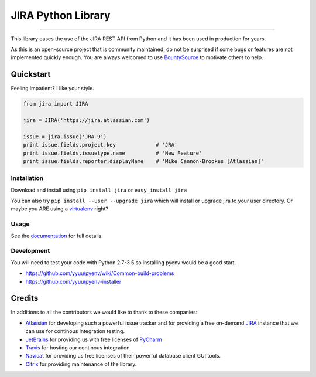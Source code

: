 ===================
JIRA Python Library
===================

.. image:: https://img.shields.io/pypi/pyversions/jira.svg
        :target: https://pypi.python.org/pypi/jira/

.. image:: https://img.shields.io/pypi/l/jira.svg
        :target: https://pypi.python.org/pypi/jira/

.. image:: https://img.shields.io/pypi/dm/jira.svg
        :target: https://pypi.python.org/pypi/jira/

.. image:: https://img.shields.io/pypi/wheel/Django.svg
        :target: https://pypi.python.org/pypi/jira/

------------

.. image:: https://readthedocs.org/projects/jira/badge/?version=master
        :target: http://jira.readthedocs.io

.. image:: https://api.travis-ci.org/pycontribs/jira.svg?branch=master
        :target: https://travis-ci.org/pycontribs/jira

.. image:: https://img.shields.io/pypi/status/jira.svg
        :target: https://pypi.python.org/pypi/jira/

.. image:: https://img.shields.io/coveralls/pycontribs/jira.svg
        :target: https://coveralls.io/r/pycontribs/jira

.. image:: https://img.shields.io/bountysource/team/pycontribs/activity.svg
        :target: https://www.bountysource.com/teams/pycontribs/issues?tracker_ids=3650997

.. image:: https://requires.io/github/pycontribs/jira/requirements.svg?branch=master
        :target: https://requires.io/github/pycontribs/jira/requirements/?branch=master
        :alt: Requirements Status


This library eases the use of the JIRA REST API from Python and it has been used in production for years.

As this is an open-source project that is community maintained, do not be surprised if some bugs or features are not implemented quickly enough. You are always welcomed to use BountySource_ to motivate others to help.

Quickstart
----------

Feeling impatient? I like your style.

.. code-block:: python

        from jira import JIRA

        jira = JIRA('https://jira.atlassian.com')

        issue = jira.issue('JRA-9')
        print issue.fields.project.key             # 'JRA'
        print issue.fields.issuetype.name          # 'New Feature'
        print issue.fields.reporter.displayName    # 'Mike Cannon-Brookes [Atlassian]'

Installation
~~~~~~~~~~~~

Download and install using ``pip install jira`` or ``easy_install jira``

You can also try ``pip install --user --upgrade jira`` which will install or
upgrade jira to your user directory. Or maybe you ARE using a virtualenv_
right?

Usage
~~~~~

See the documentation_ for full details.

Development
~~~~~~~~~~~

You will need to test your code with Python 2.7-3.5 so installing pyenv would be
a good start.


* https://github.com/yyuu/pyenv/wiki/Common-build-problems
* https://github.com/yyuu/pyenv-installer

Credits
-------

In additions to all the contributors we would like to thank to these companies:

* Atlassian_ for developing such a powerful issue tracker and for providing a free on-demand JIRA_ instance that we can use for continous integration testing.
* JetBrains_ for providing us with free licenses of PyCharm_
* Travis_ for hosting our continous integration
* Navicat_ for providing us free licenses of their powerful database client GUI tools.
* Citrix_ for providing maintenance of the library.

.. _virtualenv: http://www.virtualenv.org/en/latest/index.html

.. image:: https://images1-focus-opensocial.googleusercontent.com/gadgets/proxy?container=focus&refresh=3600&resize_h=50&url=https://www.atlassian.com/dms/wac/images/press/Atlassian-logos/logoAtlassianPNG.png
   :target: http://www.atlassian.com

.. image:: https://images1-focus-opensocial.googleusercontent.com/gadgets/proxy?container=focus&refresh=3600&resize_h=50&url=http://blog.jetbrains.com/pycharm/files/2015/12/PyCharm_400x400_Twitter_logo_white.png
    :target: http://www.jetbrains.com/

.. image:: https://images1-focus-opensocial.googleusercontent.com/gadgets/proxy?container=focus&refresh=3600&resize_h=50&url=https://upload.wikimedia.org/wikipedia/en/9/90/PremiumSoft_Navicat_Premium_Logo.png
    :target: http://www.navicat.com/

.. image:: https://images1-focus-opensocial.googleusercontent.com/gadgets/proxy?container=focus&refresh=3600&resize_h=50&url=https://www.citrix.com/content/dam/citrix/en_us/images/logos/citrix/citrix-logo-black.jpg
    :target: http://www.citrix.com/

.. _navicat: https://www.navicat.com/
.. _Travis: https://travis-ci.org/
.. _JetBrains: http://www.jetbrains.com
.. _Atlassian: https://www.atlassian.com/
.. _PyCharm: http://www.jetbrains.com/pycharm/
.. _JIRA: https://pycontribs.atlassian.net
.. _documentation: http://jira.readthedocs.org/en/latest/
.. _Citrix: http://www.citrix.com/
.. _BountySource: https://www.bountysource.com/teams/pycontribs/issues?tracker_ids=3650997
